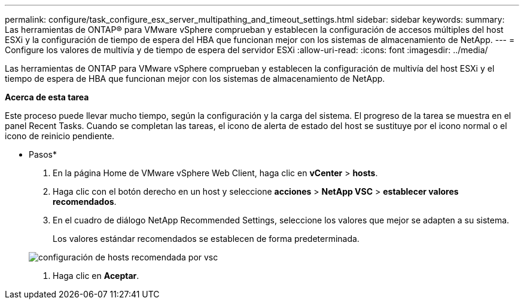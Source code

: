 ---
permalink: configure/task_configure_esx_server_multipathing_and_timeout_settings.html 
sidebar: sidebar 
keywords:  
summary: Las herramientas de ONTAP® para VMware vSphere comprueban y establecen la configuración de accesos múltiples del host ESXi y la configuración de tiempo de espera del HBA que funcionan mejor con los sistemas de almacenamiento de NetApp. 
---
= Configure los valores de multivía y de tiempo de espera del servidor ESXi
:allow-uri-read: 
:icons: font
:imagesdir: ../media/


[role="lead"]
Las herramientas de ONTAP para VMware vSphere comprueban y establecen la configuración de multivía del host ESXi y el tiempo de espera de HBA que funcionan mejor con los sistemas de almacenamiento de NetApp.

*Acerca de esta tarea*

Este proceso puede llevar mucho tiempo, según la configuración y la carga del sistema. El progreso de la tarea se muestra en el panel Recent Tasks. Cuando se completan las tareas, el icono de alerta de estado del host se sustituye por el icono normal o el icono de reinicio pendiente.

* Pasos*

. En la página Home de VMware vSphere Web Client, haga clic en *vCenter* > *hosts*.
. Haga clic con el botón derecho en un host y seleccione *acciones* > *NetApp VSC* > *establecer valores recomendados*.
. En el cuadro de diálogo NetApp Recommended Settings, seleccione los valores que mejor se adapten a su sistema.
+
Los valores estándar recomendados se establecen de forma predeterminada.

+
image::../media/vsc_recommended_hosts_settings.gif[configuración de hosts recomendada por vsc]

. Haga clic en *Aceptar*.

